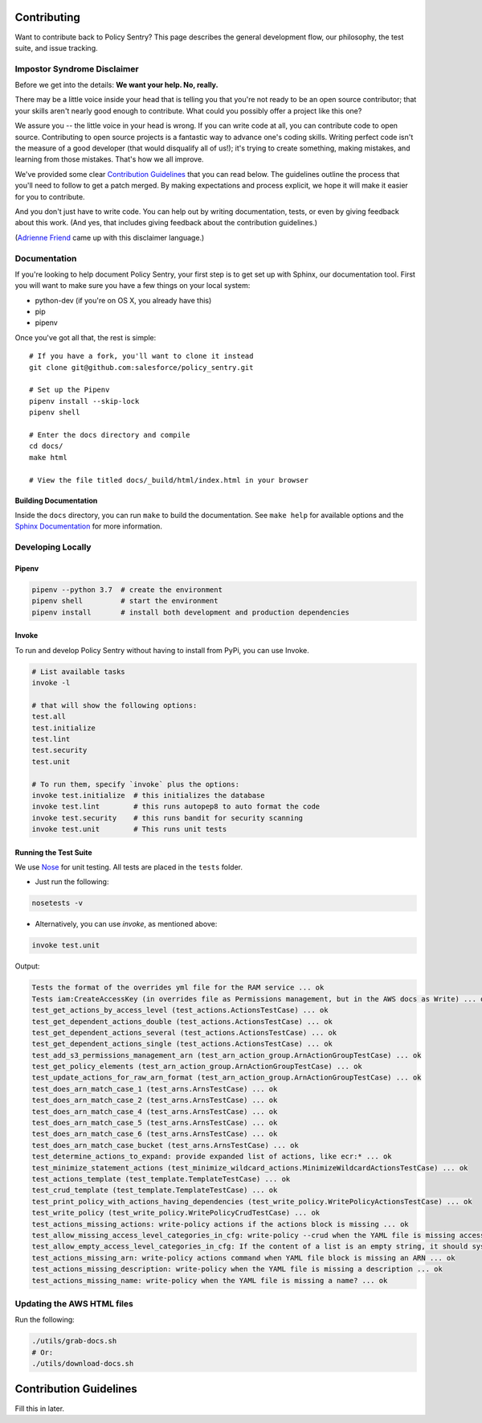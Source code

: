 Contributing
============

Want to contribute back to Policy Sentry? This page describes the general development
flow, our philosophy, the test suite, and issue tracking.

Impostor Syndrome Disclaimer
----------------------------

Before we get into the details: **We want your help. No, really.**

There may be a little voice inside your head that is telling you that you're
not ready to be an open source contributor; that your skills aren't nearly good
enough to contribute. What could you possibly offer a project like this one?

We assure you -- the little voice in your head is wrong. If you can write code
at all, you can contribute code to open source. Contributing to open source
projects is a fantastic way to advance one's coding skills. Writing perfect
code isn't the measure of a good developer (that would disqualify all of us!);
it's trying to create something, making mistakes, and learning from those
mistakes. That's how we all improve.

We've provided some clear `Contribution Guidelines`_ that you can read below.
The guidelines outline the process that you'll need to follow to get a patch
merged. By making expectations and process explicit, we hope it will make it
easier for you to contribute.

And you don't just have to write code. You can help out by writing
documentation, tests, or even by giving feedback about this work. (And yes,
that includes giving feedback about the contribution guidelines.)

(`Adrienne Friend`_ came up with this disclaimer language.)

.. _Adrienne Friend: https://github.com/adriennefriend/imposter-syndrome-disclaimer


Documentation
-------------

If you're looking to help document Policy Sentry, your first step is to get set up with Sphinx, our documentation tool. First you will want to make sure you have a few things on your local system:

* python-dev (if you're on OS X, you already have this)
* pip
* pipenv

Once you've got all that, the rest is simple:

::

    # If you have a fork, you'll want to clone it instead
    git clone git@github.com:salesforce/policy_sentry.git

    # Set up the Pipenv
    pipenv install --skip-lock
    pipenv shell

    # Enter the docs directory and compile
    cd docs/
    make html

    # View the file titled docs/_build/html/index.html in your browser



Building Documentation
~~~~~~~~~~~~~~~~~~~~~~

Inside the ``docs`` directory, you can run ``make`` to build the documentation.
See ``make help`` for available options and the `Sphinx Documentation
<http://sphinx-doc.org/contents.html>`_ for more information.



Developing Locally
-----------------------


Pipenv
~~~~~~

.. code-block:: bash

   pipenv --python 3.7  # create the environment
   pipenv shell         # start the environment
   pipenv install       # install both development and production dependencies

Invoke
~~~~~~

To run and develop Policy Sentry without having to install from PyPi, you can use Invoke.

.. code-block:: bash

    # List available tasks
    invoke -l

    # that will show the following options:
    test.all
    test.initialize
    test.lint
    test.security
    test.unit

    # To run them, specify `invoke` plus the options:
    invoke test.initialize  # this initializes the database
    invoke test.lint        # this runs autopep8 to auto format the code
    invoke test.security    # this runs bandit for security scanning
    invoke test.unit        # This runs unit tests



Running the Test Suite
~~~~~~~~~~~~~~~~~~~~~~~~

We use `Nose <https://nose.readthedocs.io/en/latest/>`_ for unit testing. All tests are placed in the ``tests`` folder.


* Just run the following:

.. code-block:: bash

    nosetests -v


* Alternatively, you can use `invoke`, as mentioned above:

.. code-block:: bash

    invoke test.unit

Output:

.. code-block:: text

   Tests the format of the overrides yml file for the RAM service ... ok
   Tests iam:CreateAccessKey (in overrides file as Permissions management, but in the AWS docs as Write) ... ok
   test_get_actions_by_access_level (test_actions.ActionsTestCase) ... ok
   test_get_dependent_actions_double (test_actions.ActionsTestCase) ... ok
   test_get_dependent_actions_several (test_actions.ActionsTestCase) ... ok
   test_get_dependent_actions_single (test_actions.ActionsTestCase) ... ok
   test_add_s3_permissions_management_arn (test_arn_action_group.ArnActionGroupTestCase) ... ok
   test_get_policy_elements (test_arn_action_group.ArnActionGroupTestCase) ... ok
   test_update_actions_for_raw_arn_format (test_arn_action_group.ArnActionGroupTestCase) ... ok
   test_does_arn_match_case_1 (test_arns.ArnsTestCase) ... ok
   test_does_arn_match_case_2 (test_arns.ArnsTestCase) ... ok
   test_does_arn_match_case_4 (test_arns.ArnsTestCase) ... ok
   test_does_arn_match_case_5 (test_arns.ArnsTestCase) ... ok
   test_does_arn_match_case_6 (test_arns.ArnsTestCase) ... ok
   test_does_arn_match_case_bucket (test_arns.ArnsTestCase) ... ok
   test_determine_actions_to_expand: provide expanded list of actions, like ecr:* ... ok
   test_minimize_statement_actions (test_minimize_wildcard_actions.MinimizeWildcardActionsTestCase) ... ok
   test_actions_template (test_template.TemplateTestCase) ... ok
   test_crud_template (test_template.TemplateTestCase) ... ok
   test_print_policy_with_actions_having_dependencies (test_write_policy.WritePolicyActionsTestCase) ... ok
   test_write_policy (test_write_policy.WritePolicyCrudTestCase) ... ok
   test_actions_missing_actions: write-policy actions if the actions block is missing ... ok
   test_allow_missing_access_level_categories_in_cfg: write-policy --crud when the YAML file is missing access level categories ... ok
   test_allow_empty_access_level_categories_in_cfg: If the content of a list is an empty string, it should sysexit ... ok
   test_actions_missing_arn: write-policy actions command when YAML file block is missing an ARN ... ok
   test_actions_missing_description: write-policy when the YAML file is missing a description ... ok
   test_actions_missing_name: write-policy when the YAML file is missing a name? ... ok


Updating the AWS HTML files
----------------------------

Run the following:

.. code-block:: bash

   ./utils/grab-docs.sh
   # Or:
   ./utils/download-docs.sh

Contribution Guidelines
=======================

Fill this in later.
